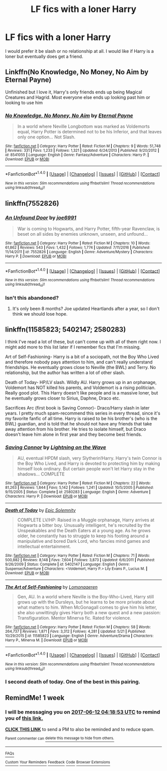 #+TITLE: LF fics with a loner Harry

* LF fics with a loner Harry
:PROPERTIES:
:Author: Maruif
:Score: 7
:DateUnix: 1496609034.0
:DateShort: 2017-Jun-05
:FlairText: Request
:END:
I would prefer it be slash or no relationship at all. I would like if Harry is a loner but eventually does get a friend.


** Linkffn(No Knowledge, No Money, No Aim by Eternal Payne)

Unfinished but I love it, Harry's only friends ends up being Magical Creatures and Hagrid. Most everyone else ends up looking past him or looking to use him
:PROPERTIES:
:Author: KidCoheed
:Score: 3
:DateUnix: 1496642924.0
:DateShort: 2017-Jun-05
:END:

*** [[http://www.fanfiction.net/s/8541055/1/][*/No Knowledge, No Money, No Aim/*]] by [[https://www.fanfiction.net/u/4263085/Eternal-Payne][/Eternal Payne/]]

#+begin_quote
  In a world where Neville Longbottom was marked as Voldemorts equal, Harry Potter is determined not to be his Inferior, and that leaves only one option... Not Slash.
#+end_quote

^{/Site/: [[http://www.fanfiction.net/][fanfiction.net]] *|* /Category/: Harry Potter *|* /Rated/: Fiction M *|* /Chapters/: 9 *|* /Words/: 51,748 *|* /Reviews/: 331 *|* /Favs/: 1,233 *|* /Follows/: 1,321 *|* /Updated/: 6/24/2013 *|* /Published/: 9/20/2012 *|* /id/: 8541055 *|* /Language/: English *|* /Genre/: Fantasy/Adventure *|* /Characters/: Harry P. *|* /Download/: [[http://www.ff2ebook.com/old/ffn-bot/index.php?id=8541055&source=ff&filetype=epub][EPUB]] or [[http://www.ff2ebook.com/old/ffn-bot/index.php?id=8541055&source=ff&filetype=mobi][MOBI]]}

--------------

*FanfictionBot*^{1.4.0} *|* [[[https://github.com/tusing/reddit-ffn-bot/wiki/Usage][Usage]]] | [[[https://github.com/tusing/reddit-ffn-bot/wiki/Changelog][Changelog]]] | [[[https://github.com/tusing/reddit-ffn-bot/issues/][Issues]]] | [[[https://github.com/tusing/reddit-ffn-bot/][GitHub]]] | [[[https://www.reddit.com/message/compose?to=tusing][Contact]]]

^{/New in this version: Slim recommendations using/ ffnbot!slim! /Thread recommendations using/ linksub(thread_id)!}
:PROPERTIES:
:Author: FanfictionBot
:Score: 1
:DateUnix: 1496642953.0
:DateShort: 2017-Jun-05
:END:


** linkffn(7552826)
:PROPERTIES:
:Author: WetBananas
:Score: 2
:DateUnix: 1496619120.0
:DateShort: 2017-Jun-05
:END:

*** [[http://www.fanfiction.net/s/7552826/1/][*/An Unfound Door/*]] by [[https://www.fanfiction.net/u/557425/joe6991][/joe6991/]]

#+begin_quote
  War is coming to Hogwarts, and Harry Potter, fifth-year Ravenclaw, is beset on all sides by enemies unknown, unseen, and unfound...
#+end_quote

^{/Site/: [[http://www.fanfiction.net/][fanfiction.net]] *|* /Category/: Harry Potter *|* /Rated/: Fiction M *|* /Chapters/: 10 *|* /Words/: 61,862 *|* /Reviews/: 543 *|* /Favs/: 1,432 *|* /Follows/: 1,774 *|* /Updated/: 7/11/2016 *|* /Published/: 11/14/2011 *|* /id/: 7552826 *|* /Language/: English *|* /Genre/: Adventure/Mystery *|* /Characters/: Harry P. *|* /Download/: [[http://www.ff2ebook.com/old/ffn-bot/index.php?id=7552826&source=ff&filetype=epub][EPUB]] or [[http://www.ff2ebook.com/old/ffn-bot/index.php?id=7552826&source=ff&filetype=mobi][MOBI]]}

--------------

*FanfictionBot*^{1.4.0} *|* [[[https://github.com/tusing/reddit-ffn-bot/wiki/Usage][Usage]]] | [[[https://github.com/tusing/reddit-ffn-bot/wiki/Changelog][Changelog]]] | [[[https://github.com/tusing/reddit-ffn-bot/issues/][Issues]]] | [[[https://github.com/tusing/reddit-ffn-bot/][GitHub]]] | [[[https://www.reddit.com/message/compose?to=tusing][Contact]]]

^{/New in this version: Slim recommendations using/ ffnbot!slim! /Thread recommendations using/ linksub(thread_id)!}
:PROPERTIES:
:Author: FanfictionBot
:Score: 2
:DateUnix: 1496619137.0
:DateShort: 2017-Jun-05
:END:


*** Isn't this abandoned?
:PROPERTIES:
:Author: moomoogoat
:Score: 2
:DateUnix: 1496657060.0
:DateShort: 2017-Jun-05
:END:

**** It's only been 8 months? Joe updated Heartlands after a year, so I don't think we should lose hope.
:PROPERTIES:
:Author: Lozza_Maniac
:Score: 1
:DateUnix: 1496696525.0
:DateShort: 2017-Jun-06
:END:


** linkffn(11585823; 5402147; 2580283)

I think I've read a lot of these, but can't come up with all of them right now. I might add more to this list later if I remember fics that I'm missing.

Art of Self-Fashioning- Harry is a bit of a sociopath, not the Boy Who Lived and therefore nobody pays attention to him, and can't really understand friendships. He eventually grows close to Neville (the BWL) and Terry. No relationship, but the author has written a lot of other slash.

Death of Today- HP/LV slash. Wildly AU. Harry grows up in an orphanage, Voldemort has NOT killed his parents, and Voldemort is a rising politician. Really good plot. This Harry doesn't like people and is a massive loner, but he eventually grows closer to Sirius, Daphne, Draco etc.

Sacrifices Arc (first book is Saving Connor)- Draco/Harry slash in later years. I pretty much spam-recommend this series in every thread, since it's my favorite fanfic of all time. Harry is raised to be his brother's (who is the BWL) guardian, and is told that he should not have any friends that take away attention from his brother. He tries to isolate himself, but Draco doesn't leave him alone in first year and they become best friends.
:PROPERTIES:
:Author: crystalline17
:Score: 1
:DateUnix: 1496615847.0
:DateShort: 2017-Jun-05
:END:

*** [[http://www.fanfiction.net/s/2580283/1/][*/Saving Connor/*]] by [[https://www.fanfiction.net/u/895946/Lightning-on-the-Wave][/Lightning on the Wave/]]

#+begin_quote
  AU, eventual HPDM slash, very Slytherin!Harry. Harry's twin Connor is the Boy Who Lived, and Harry is devoted to protecting him by making himself look ordinary. But certain people won't let Harry stay in the shadows... COMPLETE
#+end_quote

^{/Site/: [[http://www.fanfiction.net/][fanfiction.net]] *|* /Category/: Harry Potter *|* /Rated/: Fiction M *|* /Chapters/: 22 *|* /Words/: 81,263 *|* /Reviews/: 1,844 *|* /Favs/: 5,142 *|* /Follows/: 1,241 *|* /Updated/: 10/5/2005 *|* /Published/: 9/15/2005 *|* /Status/: Complete *|* /id/: 2580283 *|* /Language/: English *|* /Genre/: Adventure *|* /Characters/: Harry P. *|* /Download/: [[http://www.ff2ebook.com/old/ffn-bot/index.php?id=2580283&source=ff&filetype=epub][EPUB]] or [[http://www.ff2ebook.com/old/ffn-bot/index.php?id=2580283&source=ff&filetype=mobi][MOBI]]}

--------------

[[http://www.fanfiction.net/s/5402147/1/][*/Death of Today/*]] by [[https://www.fanfiction.net/u/2093991/Epic-Solemnity][/Epic Solemnity/]]

#+begin_quote
  COMPLETE LV/HP: Raised in a Muggle orphanage, Harry arrives at Hogwarts a bitter boy. Unusually intelligent, he's recruited by the Unspeakables and the Death Eaters at a young age. As he grows older, he constantly has to struggle to keep his footing around a manipulative and bored Dark Lord, who fancies mind games and intellectual entertainment.
#+end_quote

^{/Site/: [[http://www.fanfiction.net/][fanfiction.net]] *|* /Category/: Harry Potter *|* /Rated/: Fiction M *|* /Chapters/: 71 *|* /Words/: 500,882 *|* /Reviews/: 8,148 *|* /Favs/: 7,604 *|* /Follows/: 3,873 *|* /Updated/: 6/6/2011 *|* /Published/: 9/26/2009 *|* /Status/: Complete *|* /id/: 5402147 *|* /Language/: English *|* /Genre/: Suspense/Adventure *|* /Characters/: <Voldemort, Harry P.> Lily Evans P., Lucius M. *|* /Download/: [[http://www.ff2ebook.com/old/ffn-bot/index.php?id=5402147&source=ff&filetype=epub][EPUB]] or [[http://www.ff2ebook.com/old/ffn-bot/index.php?id=5402147&source=ff&filetype=mobi][MOBI]]}

--------------

[[http://www.fanfiction.net/s/11585823/1/][*/The Art of Self-Fashioning/*]] by [[https://www.fanfiction.net/u/1265079/Lomonaaeren][/Lomonaaeren/]]

#+begin_quote
  Gen, AU. In a world where Neville is the Boy-Who-Lived, Harry still grows up with the Dursleys, but he learns to be more private about what matters to him. When McGonagall comes to give him his letter, she also unwittingly gives Harry both a new quest and a new passion: Transfiguration. Mentor Minerva fic. Rated for violence.
#+end_quote

^{/Site/: [[http://www.fanfiction.net/][fanfiction.net]] *|* /Category/: Harry Potter *|* /Rated/: Fiction M *|* /Chapters/: 58 *|* /Words/: 264,737 *|* /Reviews/: 1,871 *|* /Favs/: 3,312 *|* /Follows/: 4,281 *|* /Updated/: 5/21 *|* /Published/: 10/29/2015 *|* /id/: 11585823 *|* /Language/: English *|* /Genre/: Adventure/Drama *|* /Characters/: Harry P., Minerva M. *|* /Download/: [[http://www.ff2ebook.com/old/ffn-bot/index.php?id=11585823&source=ff&filetype=epub][EPUB]] or [[http://www.ff2ebook.com/old/ffn-bot/index.php?id=11585823&source=ff&filetype=mobi][MOBI]]}

--------------

*FanfictionBot*^{1.4.0} *|* [[[https://github.com/tusing/reddit-ffn-bot/wiki/Usage][Usage]]] | [[[https://github.com/tusing/reddit-ffn-bot/wiki/Changelog][Changelog]]] | [[[https://github.com/tusing/reddit-ffn-bot/issues/][Issues]]] | [[[https://github.com/tusing/reddit-ffn-bot/][GitHub]]] | [[[https://www.reddit.com/message/compose?to=tusing][Contact]]]

^{/New in this version: Slim recommendations using/ ffnbot!slim! /Thread recommendations using/ linksub(thread_id)!}
:PROPERTIES:
:Author: FanfictionBot
:Score: 1
:DateUnix: 1496615878.0
:DateShort: 2017-Jun-05
:END:


*** I second death of today. One of the best in this pairing.
:PROPERTIES:
:Author: heavy__rain
:Score: 1
:DateUnix: 1496669002.0
:DateShort: 2017-Jun-05
:END:


** RemindMe! 1 week
:PROPERTIES:
:Author: fiftydarkness
:Score: -1
:DateUnix: 1496636325.0
:DateShort: 2017-Jun-05
:END:

*** I will be messaging you on [[http://www.wolframalpha.com/input/?i=2017-06-12%2004:18:53%20UTC%20To%20Local%20Time][*2017-06-12 04:18:53 UTC*]] to remind you of [[https://www.reddit.com/r/HPfanfiction/comments/6f9o19/lf_fics_with_a_loner_harry/dih1kwp][*this link.*]]

[[http://np.reddit.com/message/compose/?to=RemindMeBot&subject=Reminder&message=%5Bhttps://www.reddit.com/r/HPfanfiction/comments/6f9o19/lf_fics_with_a_loner_harry/dih1kwp%5D%0A%0ARemindMe!%20%201%20week][*CLICK THIS LINK*]] to send a PM to also be reminded and to reduce spam.

^{Parent commenter can} [[http://np.reddit.com/message/compose/?to=RemindMeBot&subject=Delete%20Comment&message=Delete!%20dih1l6a][^{delete this message to hide from others.}]]

--------------

[[http://np.reddit.com/r/RemindMeBot/comments/24duzp/remindmebot_info/][^{FAQs}]]

[[http://np.reddit.com/message/compose/?to=RemindMeBot&subject=Reminder&message=%5BLINK%20INSIDE%20SQUARE%20BRACKETS%20else%20default%20to%20FAQs%5D%0A%0ANOTE:%20Don't%20forget%20to%20add%20the%20time%20options%20after%20the%20command.%0A%0ARemindMe!][^{Custom}]]
[[http://np.reddit.com/message/compose/?to=RemindMeBot&subject=List%20Of%20Reminders&message=MyReminders!][^{Your Reminders}]]
[[http://np.reddit.com/message/compose/?to=RemindMeBotWrangler&subject=Feedback][^{Feedback}]]
[[https://github.com/SIlver--/remindmebot-reddit][^{Code}]]
[[https://np.reddit.com/r/RemindMeBot/comments/4kldad/remindmebot_extensions/][^{Browser Extensions}]]
:PROPERTIES:
:Author: RemindMeBot
:Score: 1
:DateUnix: 1496636337.0
:DateShort: 2017-Jun-05
:END:
